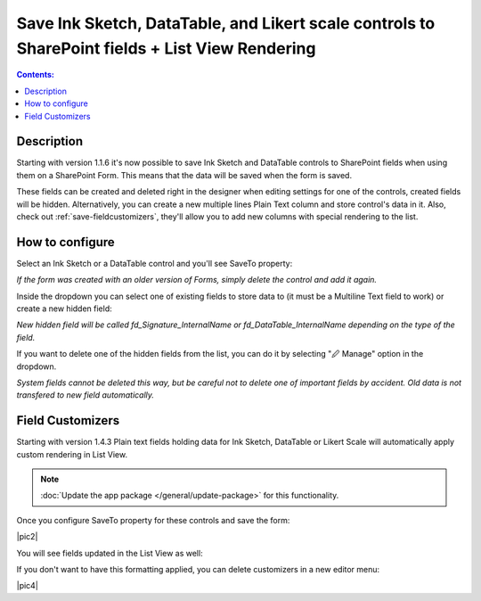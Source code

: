 Save Ink Sketch, DataTable, and Likert scale controls to SharePoint fields + List View Rendering
=================================================================================================

.. contents:: Contents:
 :local:
 :depth: 1

Description
--------------------------------------------------
Starting with version 1.1.6 it's now possible to save Ink Sketch and DataTable controls 
to SharePoint fields when using them on a SharePoint Form. This means that the data will be saved when the form is saved.

These fields can be created and deleted right in the designer when editing settings for one of the controls, created fields will be hidden. 
Alternatively, you can create a new multiple lines Plain Text column and store control's data in it. 
Also, check out :ref:`save-fieldcustomizers`, they'll allow you to add new columns with special rendering to the list.

How to configure
--------------------------------------------------
Select an Ink Sketch or a DataTable control and you'll see SaveTo property:

.. image:: ../images/how-to/save-table-signature/SaveTo.png
   :alt: SaveTo property

*If the form was created with an older version of Forms, simply delete the control and add it again.*

Inside the dropdown you can select one of existing fields to store data to (it must be a Multiline Text field to work) or create a new hidden field:

.. image:: ../images/how-to/save-table-signature/AddNew.png
   :alt: Add new fields

*New hidden field will be called fd_Signature_InternalName or fd_DataTable_InternalName depending on the type of the field.*

If you want to delete one of the hidden fields from the list, you can do it by selecting "🖉 Manage" option in the dropdown. 

.. image:: ../images/how-to/save-table-signature/ManageFields.png
   :alt: Delete hidden fields

*System fields cannot be deleted this way, but be careful not to delete one of important fields by accident. Old data is not transfered to new field automatically.*

.. _save-fieldcustomizers:

Field Customizers
--------------------------------------------------
Starting with version 1.4.3 Plain text fields holding data for Ink Sketch, DataTable or Likert Scale will automatically apply custom rendering in List View.

.. Note:: :doc:`Update the app package </general/update-package>` for this functionality.

Once you configure SaveTo property for these controls and save the form:

|pic2|

.. image:: ../images/how-to/save-table-signature/SaveTo.png
   :alt: SaveTo property

You will see fields updated in the List View as well:

|pic3|

.. |pic3| image:: ../images/how-to/save-table-signature/CustomizersView.png
   :alt: Field customizers in List View

If you don't want to have this formatting applied, you can delete customizers in a new editor menu:

|pic4|

.. |pic3| image:: ../images/how-to/save-table-signature/DeleteCustomizers.png
   :alt: Delete field customizers